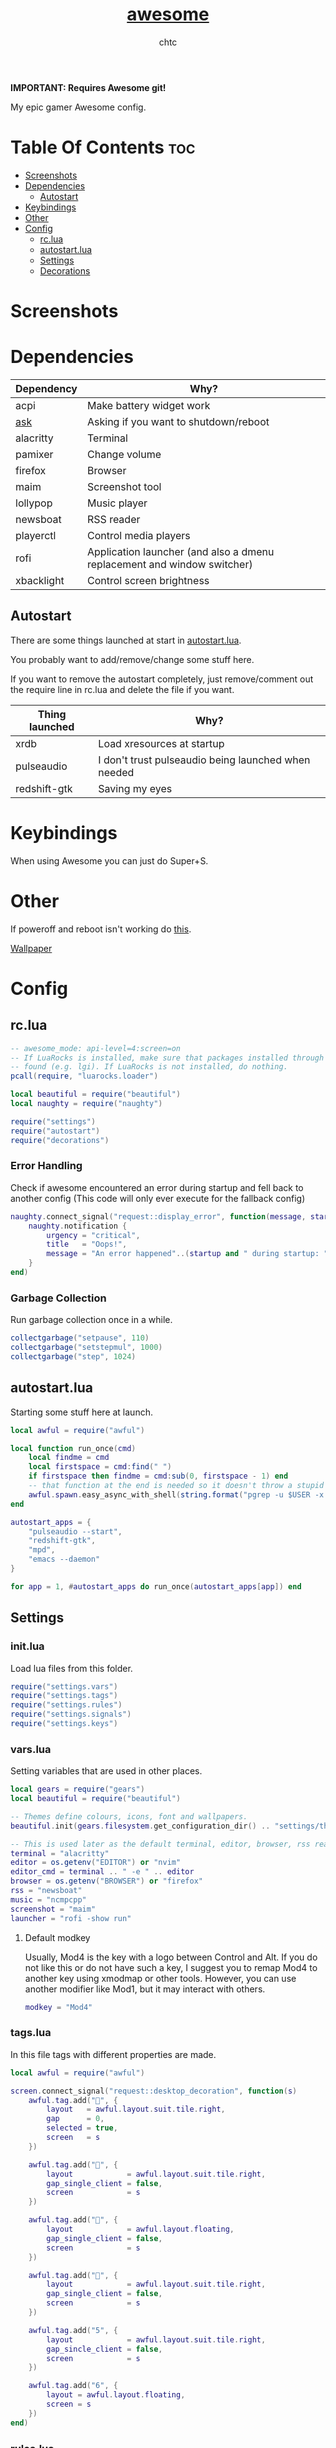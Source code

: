 #+TITLE: [[https://Awesome.org][awesome]]
#+AUTHOR: chtc

*IMPORTANT: Requires Awesome git!*

My epic gamer Awesome config.

* Table Of Contents :toc:
- [[#screenshots][Screenshots]]
- [[#dependencies][Dependencies]]
  - [[#autostart][Autostart]]
- [[#keybindings][Keybindings]]
- [[#other][Other]]
- [[#config][Config]]
  - [[#rclua][rc.lua]]
  - [[#autostartlua][autostart.lua]]
  - [[#settings][Settings]]
  - [[#decorations][Decorations]]

* Screenshots
#+BEGIN_CENTER
#+CAPTION: Screenshot of Awesome with no windows open
#+ATTR_HTML: :alt Screenshot of Awesome with no windows open :title Screenshot of Awesome with no windows open :width 825
#+ATTR_ORG: :width 825
[[../../../screenshots/awesome_idle_thumb.png]]

#+CAPTION: Screenshot of Awesome with emacs, nvim and a terminal open
#+ATTR_HTML: :alt Screenshot of Awesome with emacs, nvim and a terminal open :title Screenshot of Awesome with emacs, nvim and a terminal open :width 825
#+ATTR_ORG: :width 825
[[../../../screenshots/awesome_busy_thumb.png]]

#+CAPTION: Screenshot of Awesome with every window minimized except emacs
#+ATTR_HTML: :alt Screenshot of Awesome with every window minimized except emacs :title Screenshot of Awesome with every window minimized except emacs :width 825
#+ATTR_ORG: :width 825
[[../../../screenshots/awesome_minimized_thumb.png]]
#+END_CENTER

* Dependencies
| Dependency | Why?                                                                    |
|------------+-------------------------------------------------------------------------|
| acpi       | Make battery widget work                                                |
| [[../../../scripts/.local/bin/ask][ask]]        | Asking if you want to shutdown/reboot                                   |
| alacritty  | Terminal                                                                |
| pamixer    | Change volume                                                           |
| firefox    | Browser                                                                 |
| maim       | Screenshot tool                                                         |
| lollypop   | Music player                                                            |
| newsboat   | RSS reader                                                              |
| playerctl  | Control media players                                                   |
| rofi       | Application launcher (and also a dmenu replacement and window switcher) |
| xbacklight | Control screen brightness                                               |

** Autostart
There are some things launched at start in [[./autostart.lua][autostart.lua]].

You probably want to add/remove/change some stuff here.

If you want to remove the autostart completely, just remove/comment out the require line in rc.lua and delete the file if you want.

| Thing launched | Why?                                                |
|----------------+-----------------------------------------------------|
| xrdb           | Load xresources at startup                          |
| pulseaudio     | I don't trust pulseaudio being launched when needed |
| redshift-gtk   | Saving my eyes                                      |

* Keybindings
When using Awesome you can just do Super+S.

#+BEGIN_CENTER
#+CAPTION: Screenshot of Awesome keybindings
#+ATTR_HTML: :alt Screenshot of Awesome keybindings :title Screenshot of Awesome keybindings :width 825
#+ATTR_ORG: :width 825
[[../../../screenshots/awesome_keybindings_thumb.png]]
#+END_CENTER

* Other
If poweroff and reboot isn't working do [[https://gitlab.com/-/snippets/2042640][this]].

[[https://unsplash.com/photos/AULwJzIhDRQ][Wallpaper]]

* Config
** rc.lua
#+BEGIN_SRC lua :tangle ~/.dotfiles/awesome/.config/awesome/rc.lua
-- awesome_mode: api-level=4:screen=on
-- If LuaRocks is installed, make sure that packages installed through it are
-- found (e.g. lgi). If LuaRocks is not installed, do nothing.
pcall(require, "luarocks.loader")

local beautiful = require("beautiful")
local naughty = require("naughty")

require("settings")
require("autostart")
require("decorations")
#+END_SRC

*** Error Handling
Check if awesome encountered an error during startup and fell back to another config (This code will only ever execute for the fallback config)
#+BEGIN_SRC lua :tangle ~/.dotfiles/awesome/.config/awesome/rc.lua
naughty.connect_signal("request::display_error", function(message, startup)
    naughty.notification {
        urgency = "critical",
        title   = "Oops!",
        message = "An error happened"..(startup and " during startup: " or ": ") .. message
    }
end)
#+END_SRC

*** Garbage Collection
Run garbage collection once in a while.
#+BEGIN_SRC lua :tangle ~/.dotfiles/awesome/.config/awesome/rc.lua
collectgarbage("setpause", 110)
collectgarbage("setstepmul", 1000)
collectgarbage("step", 1024)
#+END_SRC

** autostart.lua
Starting some stuff here at launch.
#+BEGIN_SRC lua :tangle ~/.dotfiles/awesome/.config/awesome/autostart.lua
local awful = require("awful")

local function run_once(cmd)
    local findme = cmd
    local firstspace = cmd:find(" ")
    if firstspace then findme = cmd:sub(0, firstspace - 1) end
    -- that function at the end is needed so it doesn't throw a stupid error message
    awful.spawn.easy_async_with_shell(string.format("pgrep -u $USER -x %s > /dev/null || (%s)", findme, cmd), function() end)
end

autostart_apps = {
    "pulseaudio --start",
    "redshift-gtk",
    "mpd",
    "emacs --daemon"
}

for app = 1, #autostart_apps do run_once(autostart_apps[app]) end
#+END_SRC

** Settings
*** init.lua
Load lua files from this folder.
#+BEGIN_SRC lua :tangle ~/.dotfiles/awesome/.config/awesome/settings/init.lua
require("settings.vars")
require("settings.tags")
require("settings.rules")
require("settings.signals")
require("settings.keys")
#+END_SRC

*** vars.lua
Setting variables that are used in other places.
#+BEGIN_SRC lua :tangle ~/.dotfiles/awesome/.config/awesome/settings/vars.lua
local gears = require("gears")
local beautiful = require("beautiful")

-- Themes define colours, icons, font and wallpapers.
beautiful.init(gears.filesystem.get_configuration_dir() .. "settings/theme.lua")

-- This is used later as the default terminal, editor, browser, rss reader and music player to run
terminal = "alacritty"
editor = os.getenv("EDITOR") or "nvim"
editor_cmd = terminal .. " -e " .. editor
browser = os.getenv("BROWSER") or "firefox"
rss = "newsboat"
music = "ncmpcpp"
screenshot = "maim"
launcher = "rofi -show run"
#+END_SRC

**** Default modkey
Usually, Mod4 is the key with a logo between Control and Alt.
If you do not like this or do not have such a key, I suggest you to remap Mod4 to another key using xmodmap or other tools.
However, you can use another modifier like Mod1, but it may interact with others.
#+BEGIN_SRC lua :tangle ~/.dotfiles/awesome/.config/awesome/settings/vars.lua
modkey = "Mod4"
#+END_SRC

*** tags.lua
In this file tags with different properties are made.
#+BEGIN_SRC lua :tangle ~/.dotfiles/awesome/.config/awesome/settings/tags.lua
local awful = require("awful")

screen.connect_signal("request::desktop_decoration", function(s)
    awful.tag.add("", {
        layout   = awful.layout.suit.tile.right,
        gap      = 0,
        selected = true,
        screen   = s
    })

    awful.tag.add("", {
        layout            = awful.layout.suit.tile.right,
        gap_single_client = false,
        screen            = s
    })

    awful.tag.add("", {
        layout            = awful.layout.floating,
        gap_single_client = false,
        screen            = s
    })

    awful.tag.add("", {
        layout            = awful.layout.suit.tile.right,
        gap_single_client = false,
        screen            = s
    })

    awful.tag.add("5", {
        layout            = awful.layout.suit.tile.right,
        gap_sincle_client = false,
        screen            = s
    })

    awful.tag.add("6", {
        layout = awful.layout.floating,
        screen = s
    })
end)
#+END_SRC

*** rules.lua
#+BEGIN_SRC lua :tangle ~/.dotfiles/awesome/.config/awesome/settings/rules.lua
local awful = require("awful")
local beautiful = require("beautiful")
local naughty = require("naughty")
local ruled = require("ruled")
#+END_SRC

**** Clients
Rules to apply to new clients.
#+BEGIN_SRC lua :tangle ~/.dotfiles/awesome/.config/awesome/settings/rules.lua
ruled.client.connect_signal("request::rules", function()
    -- All clients will match this rule.
    ruled.client.append_rule {
        id         = "global",
        rule       = { },
        properties = {
            focus            = awful.client.focus.filter,
            raise            = true,
            border_color     = beautiful.border_color_normal,
            size_hints_honor = false,
            screen           = awful.screen.preferred,
            placement        = awful.placement.no_overlap+awful.placement.no_offscreen
        }
    }

    -- Floating clients.
    ruled.client.append_rule {
        id       = "floating",
        rule_any = {
            instance = { "pinentry" },
            class    = {
                "Sxiv", "Steam", "KeePassXC", "Pavucontrol"
            },
            -- Note that the name property shown in xprop might be set slightly after creation of the client
            -- and the name shown there might not match defined rules here.
            name    = {
                "Event Tester",  -- xev.
            },
            role    = {
                "pop-up",         -- e.g. Google Chrome"s (detached) Developer Tools.
            }
        },
        properties = { floating = true }
    }

    ruled.client.append_rule {
        id         = "titlebars",
        rule_any   = { type = { "normal", "dialog" } },
        properties = { titlebars_enabled = true      }
    }

    ruled.client.append_rule {
        rule_any = { class = { "KeePassXC", "Pavucontrol" } },
        properties = { ontop = true }
    }

    ruled.client.append_rule {
        rule = { class = "Firefox" },
        properties = { tag = awful.screen.focused().tags[1] }
    }

    ruled.client.append_rule {
        rule = { class = "Alacritty" },
        properties = { tag = awful.screen.focused().tags[2] }
    }

    ruled.client.append_rule {
        rule_any = { class = { "Gimp", "kdenlive", "lmms" } },
        properties = { tag = awful.screen.focused().tags[3] }
    }

    ruled.client.append_rule {
        rule_any = { class = { "mpv" }, name = { "ncmpcpp", "rss" }  },
        properties = { tag = awful.screen.focused().tags[4] }
    }

    ruled.client.append_rule {
        rule = { class = "TelegramDesktop" },
        properties = { tag = awful.screen.focused().tags[5] }
    }

    ruled.client.append_rule {
        rule_any = { class = { "hl2_linux", "openmw", "openttd" } },
        properties = { fullscreen = true }
    }
end)
#+END_SRC

**** Notifications
#+BEGIN_SRC lua :tangle ~/.dotfiles/awesome/.config/awesome/settings/rules.lua
ruled.notification.connect_signal("request::rules", function()
    -- All notifications will match this rule.
    ruled.notification.append_rule {
        rule       = { },
        properties = { screen = awful.screen.preferred }
    }
    ruled.notification.append_rule {
        rule       = { urgency = "low" },
        properties = { border_color = beautiful.color6, timeout = 5 }
    }
    ruled.notification.append_rule {
        rule       = { urgency = "normal" },
        properties = { border_color = beautiful.bg_focus, timeout = 20 }
    }
    ruled.notification.append_rule {
        rule       = { urgency = "critical" },
        properties = { bg = beautiful.bg_normal, border_color = beautiful.bg_urgent, timeout = 60 }
    }
end)

naughty.connect_signal("request::display", function(n) naughty.layout.box { notification = n } end)
#+END_SRC

*** signals.lua
#+BEGIN_SRC lua :tangle ~/.dotfiles/awesome/.config/awesome/settings/signals.lua
local beautiful = require("beautiful")
require("awful.autofocus")

-- Enable sloppy focus, so that focus follows mouse.
client.connect_signal("mouse::enter", function(c)
    c:activate { context = "mouse_enter", raise = false }
end)

-- Set border colors depending on focus state
client.connect_signal("focus", function(c) c.border_color = beautiful.border_color_active end)
client.connect_signal("unfocus", function(c) c.border_color = beautiful.border_color_normal end)

-- No borders if only one tiled client
screen.connect_signal("arrange", function(s)
    for _, c in pairs(s.clients) do
        if #s.tiled_clients == 1 and c.floating == false and c.first_tag.layout.name ~= "floating" then
            c.border_width = 0
        elseif #s.tiled_clients > 1 or c.first_tag.layout.name == "floating" then
            c.border_width = beautiful.border_width
        end
    end
end)
#+END_SRC

*** keys.lua
Keybindings and mousebindings.
#+BEGIN_SRC lua :tangle ~/.dotfiles/awesome/.config/awesome/settings/keys.lua
local awful = require("awful")
local hotkeys_popup = require("awful.hotkeys_popup")
require("decorations.bar.widgets.volume")
#+END_SRC

**** General Awesome Keys
#+BEGIN_SRC lua :tangle ~/.dotfiles/awesome/.config/awesome/settings/keys.lua
awful.keyboard.append_global_keybindings({
    awful.key {
        modifiers   = { modkey },
        key         = "s",
        group       = "awesome",
        description = "show help",
        on_press    = function() hotkeys_popup.show_help() end
    },
    awful.key {
        modifiers   = { modkey, "Control" },
        key         = "r",
        group       = "awesome",
        description = "reload awesome",
        on_press    = function() awesome.restart() end
    },
    awful.key {
        modifiers   = { modkey, "Shift" },
        key         = "q",
        group       = "awesome",
        description = "quit awesome",
        on_press    = function() awesome.quit() end
    },
    awful.key {
        modifiers   = { modkey },
        key         = "Return",
        group       = "launch",
        description = "open a terminal",
        on_press    = function() awful.spawn(terminal) end
    },
    awful.key {
        modifiers   = { modkey },
        key         = "r",
        group       = "launch",
        description = "run launcher",
        on_press    = function() awful.spawn(launcher) end
    }
})
#+END_SRC

**** Tag Related Keybindings
#+BEGIN_SRC lua :tangle ~/.dotfiles/awesome/.config/awesome/settings/keys.lua
awful.keyboard.append_global_keybindings({
    awful.key {
        modifiers = { modkey },
        key = "Left",
        group = "tag",
        description = "view previous",
        on_press = function() awful.tag.viewprev() end
    },
    awful.key {
        modifiers = { modkey },
        key = "Right",
        group = "tag",
        description = "view next",
        on_press = function() awful.tag.viewnext() end
    },
    awful.key {
        modifiers = { modkey },
        key = "Escape",
        group = "tag",
        description = "go back",
        on_press = function() awful.tag.history.restore() end
    }
})
#+END_SRC

**** Focus Related Keybindings
#+BEGIN_SRC lua :tangle ~/.dotfiles/awesome/.config/awesome/settings/keys.lua
awful.keyboard.append_global_keybindings({
    awful.key {
        modifiers = { modkey },
        key = "h",
        group = "client",
        description = "focus client on the left",
        on_press = function () awful.client.focus.bydirection("left") end
    },
    awful.key {
        modifiers = { modkey },
        key = "j",
        group = "client",
        description = "focus client at the bottom",
        on_press = function () awful.client.focus.bydirection("down") end
    },
    awful.key {
        modifiers = { modkey },
        key = "k",
        group = "client",
        description = "focus client at the top",
        on_press = function () awful.client.focus.bydirection("up") end
    },
    awful.key {
        modifiers = { modkey },
        key = "l",
        group = "client",
        description = "focus client on the right",
        on_press = function () awful.client.focus.bydirection("right") end
    },
    awful.key {
        modifiers = { modkey, "Shift" },
        key = "h",
        group = "client",
        description = "swap with client on the left",
        on_press = function() awful.client.swap.bydirection("left") end
    },
    awful.key {
        modifiers = { modkey, "Shift" },
        key = "j",
        group = "client",
        description = "swap with client on the bottom",
        on_press = function() awful.client.swap.bydirection("down") end
    },
    awful.key {
        modifiers = { modkey, "Shift" },
        key = "k",
        group = "client",
        description = "swap with client on the top",
        on_press = function() awful.client.swap.bydirection("up") end
    },
    awful.key {
        modifiers = { modkey, "Shift" },
        key = "l",
        group = "client",
        description = "swap with client on the right",
        on_press = function() awful.client.swap.bydirection("right") end
    },
    awful.key {
        modifiers = { modkey },
        key = "Tab",
        group = "client",
        description = "go back",
        on_press = function()
            awful.client.focus.history.previous()
            if client.focus then
                client.focus:raise()
            end
        end
    },
    awful.key {
        modifiers = { modkey, "Control" },
        key = "j",
        group = "screen",
        description = "focus the next screen",
        on_press = function () awful.screen.focus_relative( 1) end
    },
    awful.key {
        modifiers = { modkey, "Control" },
        key = "k",
        group = "screen",
        description = "focus the previous screen",
        on_press = function () awful.screen.focus_relative(-1) end
    },
    awful.key {
        modifiers = { modkey, "Control" },
        key = "n",
        group = "client",
        description = "restore minimized",
        on_press = function ()
                  local c = awful.client.restore()
                  -- Focus restored client
                  if c then
                    c:activate { raise = true, context = "key.unminimize" }
                  end
              end
    },
    awful.key {
        modifiers = { modkey },
        key = "u",
        group = "client",
        description = "jump to urgent client",
        on_press = function () awful.client.urgent.jumpto() end
    }
})
#+END_SRC

**** Layout Related Keybindings
#+BEGIN_SRC lua :tangle ~/.dotfiles/awesome/.config/awesome/settings/keys.lua
awful.keyboard.append_global_keybindings({
    awful.key {
        modifiers = { modkey, "Mod1" },
        key = "l",
        group = "layout",
        description = "increase master width factor",
        on_press = function () awful.tag.incmwfact( 0.05) end
    },
    awful.key {
        modifiers = { modkey, "Mod1"},
        key = "h",
        group = "layout",
        description = "decrease master width factor",
        on_press = function () awful.tag.incmwfact(-0.05) end
    },
    awful.key {
        modifiers = { modkey, "Control" },
        key = "h",
        group = "layout",
        description = "increase the number of master clients",
        on_press = function () awful.tag.incnmaster( 1, nil, true) end
    },
    awful.key {
        modifiers = { modkey, "Control" },
        key = "l",
        group = "layout",
        description = "decrease the number of master clients",
        on_press = function () awful.tag.incnmaster(-1, nil, true) end
    },
    awful.key {
        modifiers = { modkey, "Control", "Shift" },
        key = "h",
        group = "layout",
        description = "increase the number of columns",
        on_press = function () awful.tag.incncol( 1, nil, true) end
    },
    awful.key {
        modifiers = { modkey, "Control", "Shift" },
        key = "l",
        group = "layout",
        description = "decrease the number of columns",
        on_press = function () awful.tag.incncol(-1, nil, true) end
    },
    awful.key {
        modifiers = { modkey },
        key = "space",
        group = "layout",
        description = "select next",
        on_press = function () awful.layout.inc( 1) end
    },
    awful.key {
        modifiers = { modkey, "Shift" },
        key = "space",
        group = "layout",
        description = "select previous",
        on_press = function () awful.layout.inc(-1) end
    }
})
#+END_SRC

**** Some Tag Related Keybindings
#+BEGIN_SRC lua :tangle ~/.dotfiles/awesome/.config/awesome/settings/keys.lua
awful.keyboard.append_global_keybindings({
    awful.key {
        modifiers   = { modkey },
        keygroup    = "numrow",
        description = "only view tag",
        group       = "tag",
        on_press    = function (index)
            local screen = awful.screen.focused()
            local tag = screen.tags[index]
            if tag then
                tag:view_only()
            end
        end
    },
    awful.key {
        modifiers   = { modkey, "Control" },
        keygroup    = "numrow",
        description = "toggle tag",
        group       = "tag",
        on_press    = function (index)
            local screen = awful.screen.focused()
            local tag = screen.tags[index]
            if tag then
                awful.tag.viewtoggle(tag)
            end
        end
    },
    awful.key {
        modifiers = { modkey, "Shift" },
        keygroup    = "numrow",
        description = "move focused client to tag",
        group       = "tag",
        on_press    = function (index)
            if client.focus then
                local tag = client.focus.screen.tags[index]
                if tag then
                    client.focus:move_to_tag(tag)
                end
            end
        end
    },
    awful.key {
        modifiers   = { modkey, "Control", "Shift" },
        keygroup    = "numrow",
        description = "toggle focused client on tag",
        group       = "tag",
        on_press    = function (index)
            if client.focus then
                local tag = client.focus.screen.tags[index]
                if tag then
                    client.focus:toggle_tag(tag)
                end
            end
        end
    },
    awful.key {
        modifiers   = { modkey },
        keygroup    = "numpad",
        description = "select layout directly",
        group       = "layout",
        on_press    = function (index)
            local t = awful.screen.focused().selected_tag
            if t then
                t.layout = t.layouts[index] or t.layout
            end
        end
    }
})
#+END_SRC

**** Misc Keybindings
#+BEGIN_SRC lua :tangle ~/.dotfiles/awesome/.config/awesome/settings/keys.lua
awful.keyboard.append_global_keybindings({
    awful.key {
        modifiers  = { },
        key         = "XF86AudioRaiseVolume",
        description = "raise volume",
        group       = "misc",
        on_press    = function()
            awful.spawn("pamixer -i 5")
            myvolTimer:emit_signal("timeout")
        end
    },
    awful.key {
        modifiers   = { },
        key         = "XF86AudioLowerVolume",
        description = "lower volume",
        group       = "misc",
        on_press    = function()
            awful.spawn("pamixer -d 5")
            myvolTimer:emit_signal("timeout")
        end
    },
    awful.key {
        modifiers   = { },
        key         = "XF86AudioMute",
        description = "toggle mute",
        group       = "misc",
        on_press    = function()
            awful.spawn("pamixer -t")
            myvolTimer:emit_signal("timeout")
        end
    },
    awful.key {
        modifiers   = { },
        key         = "XF86AudioPlay",
        description = "play/pause",
        group       = "misc",
        on_press    = function()
            awful.spawn("playerctl play-pause")
        end
    },
    awful.key {
        modifiers   = { },
        key         = "XF86AudioNext",
        description = "go to next track",
        group       = "misc",
        on_press    = function()
            awful.spawn("playerctl next")
        end
    },
    awful.key {
        modifiers   = { },
        key         = "XF86AudioPrev",
        description = "go to previous track",
        group       = "misc",
        on_press    = function()
            awful.spawn("playerctl previous")
        end
    },
    awful.key {
        modifiers   = { "Ctrl" },
        key         = "Print",
        description = "take screenshot and copy to clipboard",
        group       = "misc",
        on_press    = function()
            awful.spawn.with_shell(screenshot .. " -u | xclip -selection clipboard -t image/png")
        end
    },
    awful.key {
        modifiers   = { "Ctrl", "Shift" },
        key         = "Print",
        description = "take screenshot with selection and copy to clipboard",
        group       = "misc",
        on_press    = function()
            awful.spawn.with_shell(screenshot .. " -s -u | xclip -selection clipboard -t image/png")
        end
    },
    awful.key {
        modifiers   = { },
        key         = "Print",
        description = "take screenshot and upload to 0x0.st and copy link",
        group       = "misc",
        on_press    = function()
            awful.spawn.with_shell(screenshot .. " -u | curl -F 'file=@-' https://0x0.st | xclip -selection clipboard")
        end
    },
    awful.key {
        modifiers   = { "Shift" },
        key         = "Print",
        description = "take screenshot with selection and upload to 0x0.st and copy link",
        group       = "misc",
        on_press    = function()
            awful.spawn.with_shell(screenshot .. " -s -u | curl -F 'file=@-' https://0x0.st | xclip -selection clipboard")
        end
    },
    awful.key {
        modifiers   = { },
        key         = "XF86MonBrightnessDown",
        description = "lower brightness",
        group       = "misc",
        on_press    = function()
            awful.spawn("xbacklight -dec 5")
        end
    },
    awful.key {
        modifiers   = { },
        key         = "XF86MonBrightnessUp",
        description = "raise brightness",
        group       = "misc",
        on_press    = function()
            awful.spawn("xbacklight -inc 5")
        end
    },
    awful.key {
        modifiers   = { modkey, "Mod1" },
        key         = "m",
        description = "open music player",
        group       = "launch",
        on_press    = function()
            awful.spawn(terminal .. ' -t ncmpcpp -e ' .. music)
        end
    },
    awful.key {
        modifiers   = { modkey, "Mod1" },
        key         = "b",
        description = "open browser",
        group       = "launch",
        on_press    = function()
            awful.spawn(browser)
        end
    },
    awful.key {
        modifiers   = { modkey, "Mod1" },
        key         = "r",
        description = "open rss reader",
        group       = "launch",
        on_press    = function()
            awful.spawn(terminal .. " -t rss -e " .. rss)
        end
    }
})
#+END_SRC

**** Mousebindings
#+BEGIN_SRC lua :tangle ~/.dotfiles/awesome/.config/awesome/settings/keys.lua
client.connect_signal("request::default_mousebindings", function()
    awful.mouse.append_client_mousebindings({
        awful.button({ }, 1, function (c)
            c:activate { context = "mouse_click" }
        end),
        awful.button({ modkey }, 1, function (c)
            c:activate { context = "mouse_click", action = "mouse_move"  }
        end),
        awful.button({ modkey }, 3, function (c)
            c:activate { context = "mouse_click", action = "mouse_resize" }
        end),
    })
end)
#+END_SRC

**** Some Client Keybindings
#+BEGIN_SRC lua :tangle ~/.dotfiles/awesome/.config/awesome/settings/keys.lua
client.connect_signal("request::default_keybindings", function()
    awful.keyboard.append_client_keybindings({
        awful.key {
            modifiers = { modkey },
            key = "f",
            group = "client",
            description = "toggle fullscreen",
            on_press = function (c)
                c.fullscreen = not c.fullscreen
                c:raise()
            end
        },
        awful.key {
            modifiers = { modkey, "Shift" },
            key = "c",
            group = "client",
            description = "close",
            on_press = function (c) c:kill() end
        },
        awful.key {
            modifiers = { modkey, "Control" },
            key = "space",
            group = "client",
            description = "toggle floating",
            on_press = function () awful.client.floating.toggle() end
        },
        awful.key {
            modifiers = { modkey, "Control" },
            key = "Return",
            group = "client",
            description = "move to master",
            on_press = function (c) c:swap(awful.client.getmaster()) end
        },
        awful.key {
            modifiers = { modkey },
            key = "o",
            group = "client",
            description = "move to screen",
            on_press = function (c) c:move_to_screen() end
        },
        awful.key {
            modifiers = { modkey },
            key = "t",
            group = "client",
            description = "toggle keep on top",
            on_press = function (c) c.ontop = not c.ontop end
        },
        awful.key {
            modifiers = { modkey },
            key = "n",
            group = "client",
            description = "minimize",
            on_press = function (c)
                -- The client currently has the input focus, so it cannot be
                -- minimized, since minimized clients can"t have the focus.
                c.minimized = true
            end ,
        },
        awful.key {
            modifiers = { modkey },
            key = "m",
            group = "client",
            description = "(un)maximize",
            on_press = function (c)
                c.maximized = not c.maximized
                c:raise()
            end
        },
        awful.key {
            modifiers = { modkey, "Control" },
            key = "m",
            group = "client",
            description = "(un)maximize vertically",
            on_press = function (c)
                c.maximized_vertical = not c.maximized_vertical
                c:raise()
            end
        },
        awful.key {
            modifiers = { modkey, "Shift" },
            key = "m",
            group = "client",
            description = "(un)maximize horizontally",
            on_press = function (c)
                c.maximized_horizontal = not c.maximized_horizontal
                c:raise()
            end
        }
    })
end)
#+END_SRC

*** theme.lua
#+BEGIN_SRC lua :tangle ~/.dotfiles/awesome/.config/awesome/settings/theme.lua
local theme_assets = require("beautiful.theme_assets")
local xresources = require("beautiful.xresources")
local dpi = xresources.apply_dpi
local xrdb = xresources.get_current_theme()
local gfs = require("gears.filesystem")
local themes_path = gfs.get_themes_dir()
local config_path = gfs.get_configuration_dir()

-- inherit default theme
local theme = dofile(themes_path.."default/theme.lua")
-- load vector assets" generators for this theme

theme.font         = "Hack 10"
theme.icon_font    = "Hack Nerd Font 10"
theme.taglist_font = "Hack Nerd Font Mono 11"

theme.background = xrdb.background or "#282828"
theme.foreground = xrdb.foreground or "#ebdbb2"
theme.color0  = xrdb.color0  or "#282828"
theme.color1  = xrdb.color1  or "#cc241d"
theme.color2  = xrdb.color2  or "#98971a"
theme.color3  = xrdb.color3  or "#d79921"
theme.color4  = xrdb.color4  or "#458588"
theme.color5  = xrdb.color5  or "#b16286"
theme.color6  = xrdb.color6  or "#689d6a"
theme.color7  = xrdb.color7  or "#a89984"
theme.color8  = xrdb.color8  or "#928374"
theme.color9  = xrdb.color9  or "#fb4934"
theme.color10 = xrdb.color10 or "#b8bb26"
theme.color11 = xrdb.color11 or "#fabd2f"
theme.color12 = xrdb.color12 or "#83a598"
theme.color13 = xrdb.color13 or "#d3869b"
theme.color14 = xrdb.color14 or "#8ec07c"
theme.color15 = xrdb.color15 or "#ebdbb2"

theme.bg_normal    = theme.background
theme.bg_focus     = theme.color10
theme.bg_urgent    = theme.color9
theme.bg_minimize  = "#32302f"
theme.bg_systray   = theme.background

theme.fg_normal    = theme.foreground
theme.fg_focus     = theme.bg_normal
theme.fg_urgent    = theme.bg_normal
theme.fg_minimize  = theme.color8

theme.useless_gap  = nil
theme.border_width = dpi(2)
theme.border_color_normal = theme.bg_normal
theme.border_color_active = theme.bg_focus
theme.border_color_marked = theme.color14

theme.tooltip_fg           = theme.fg_normal
theme.tooltip_bg           = theme.bg_normal
theme.tooltip_border_color = theme.bg_minimize
theme.tooltip_border_width = dpi(2)

theme.taglist_bg_focus    = theme.bg_focus
theme.taglist_bg_occupied = theme.bg_normal
theme.taglist_fg_occupied = theme.fg_normal
theme.taglist_fg_empty    = theme.fg_minimize

theme.tasklist_disable_icon = true
theme.tasklist_bg_focus     = theme.bg_normal
theme.tasklist_fg_focus     = theme.fg_normal
theme.tasklist_bg_minimize  = theme.bg_normal
theme.tasklist_fg_minimize  = theme.fg_minimize

theme.notification_icon_size = dpi(85)
theme.notification_margin    = dpi(6)

theme.systray_icon_spacing = 3

theme.hotkeys_modifiers_fg     = theme.bg_focus
theme.hotkeys_border_color     = theme.bg_minimize
theme.hotkeys_group_margin     = dpi(6)
theme.hotkeys_border_width     = dpi(2)
theme.hotkeys_font             = theme.font
theme.hotkeys_description_font = "Hack 9"

theme.wibar_height = dpi(20)

theme.menu_height       = dpi(15)
theme.menu_width        = dpi(100)
theme.menu_border_width = dpi(2)
theme.menu_border_color = theme.bg_minimize

-- Recolor Layout icons:
theme = theme_assets.recolor_layout(theme, theme.color14)

-- Define the icon theme for application icons. If not set then the icons
-- from /usr/share/icons and /usr/share/icons/hicolor will be used.
theme.icon_theme = nil

-- Set Awesome icon
theme.awesome_icon = theme_assets.awesome_icon(theme.wibar_height, theme.color14, theme.background)

-- Yeet taglist squares:
theme.taglist_squares_sel         = nil
theme.taglist_squares_unsel       = nil
theme.taglist_squares_sel_empty   = nil
theme.taglist_squares_unsel_empty = nil

theme.wallpaper = config_path.."wall.png"

return theme
#+END_SRC
** Decorations
*** init.lua
#+BEGIN_SRC lua :tangle ~/.dotfiles/awesome/.config/awesome/decorations/init.lua
require("decorations.wallpaper")
require("decorations.bar")
#+END_SRc

*** wallpaper.lua
Setting the wallpaper.
#+BEGIN_SRC lua :tangle ~/.dotfiles/awesome/.config/awesome/decorations/init.lua
local gears = require("gears")
local beautiful = require("beautiful")

screen.connect_signal("request::wallpaper", function(s)
    -- Wallpaper
    if beautiful.wallpaper then
        local wallpaper = beautiful.wallpaper
        -- If wallpaper is a function, call it with the screen
        if type(wallpaper) == "function" then
            wallpaper = wallpaper(s)
        end
        gears.wallpaper.maximized(wallpaper, s, false)
    end
end)
#+END_SRC

*** wibar
**** Bar
#+BEGIN_SRC lua :tangle ~/.dotfiles/awesome/.config/awesome/decorations/bar/init.lua
local gears = require("gears")
local awful = require("awful")
local wibox = require("wibox")
local beautiful = require("beautiful")
local dpi = beautiful.xresources.apply_dpi
require("decorations.bar.widgets")

-- Function to wrap margins around widgets
local function wrap_margin(widget, l, r, t, b)
    return wibox.widget {
        widget,
        left = l,
        right = r,
        top = t,
        bottom = b,
        widget = wibox.container.margin,
    }
end

-- Function to add backgrounds to widgets
local function wrap_bg(widget, bg_color)
    return wibox.widget {
        widget,
        bg = bg_color,
        shape = gears.shape.rectangle,
        widget = wibox.container.background
    }
end

-- Function to limit the size of widgets
local function wrap_constraint(widget, w)
    return wibox.widget {
        widget,
        width = w,
        widget = wibox.container.constraint
    }
end

screen.connect_signal("request::desktop_decoration", function(s)

    -- Create the wibox
    s.mywibox = awful.wibar({ position = "top", screen = s })

    -- Add widgets to the wibox
    s.mywibox.widget = {
        layout = wibox.layout.align.horizontal,
        { -- Left widgets
            layout = wibox.layout.fixed.horizontal,
            s.mytaglist,
            s.mypromptbox
        },
        { -- Middle widgets
            layout = wibox.layout.fixed.horizontal,
            wrap_margin(wrap_constraint(s.myfocusedwindow, dpi(435)), dpi(6), dpi(3)),
            wrap_margin(s.myminimizedlist, dpi(3), dpi(6)),
        },
        { -- Right widgets
            layout = wibox.layout.fixed.horizontal,
            myvol,
            mybat,
            mytextclock,
            wrap_margin(wibox.widget.systray(), dpi(6)),
            wrap_margin(s.mylayoutbox, dpi(3), dpi(3), dpi(1), dpi(1)),
            wrap_margin(mylauncher, nil, dpi(3), dpi(2), dpi(2))
        },
    }
end)
#+END_SRC

**** Widgets
***** init.lua
#+BEGIN_SRC lua :tangle ~/.dotfiles/awesome/.config/awesome/decorations/bar/widgets/init.lua
require("decorations.bar.widgets.taglist")
require("decorations.bar.widgets.tasklist")
require("decorations.bar.widgets.promptbox")
require("decorations.bar.widgets.volume")
require("decorations.bar.widgets.battery")
require("decorations.bar.widgets.clock")
require("decorations.bar.widgets.layoutbox")
require("decorations.bar.widgets.menu")
#+END_SRC

***** taglist.lua
#+BEGIN_SRC lua :tangle ~/.dotfiles/awesome/.config/awesome/decorations/bar/widgets/taglist.lua
local gears = require("gears")
local awful = require("awful")

local taglist_buttons = gears.table.join(
    awful.button({ }, 1, function(t) t:view_only() end),
    awful.button({ modkey }, 1, function(t)
        if client.focus then
            client.focus:move_to_tag(t)
        end
    end),
    awful.button({ }, 3, awful.tag.viewtoggle),
    awful.button({ modkey }, 3, function(t)
        if client.focus then
            client.focus:toggle_tag(t)
        end
    end),
    awful.button({ }, 4, function(t) awful.tag.viewnext(t.screen) end),
    awful.button({ }, 5, function(t) awful.tag.viewprev(t.screen) end)
)

awful.screen.connect_for_each_screen(function(s)
    -- Create a taglist widget
    s.mytaglist = awful.widget.taglist {
        screen  = s,
        filter  = awful.widget.taglist.filter.all,
        buttons = taglist_buttons
    }
end)
#+END_SRC

***** tasklist.lua
#+BEGIN_SRC lua :tangle ~/.dotfiles/awesome/.config/awesome/decorations/bar/widgets/tasklist.lua
local gears = require("gears")
local awful = require("awful")
local wibox = require("wibox")
local beautiful = require("beautiful")

local tasklist_buttons = gears.table.join(
    awful.button({ }, 1, function (c)
        c:activate { context = "tasklist", action = "toggle_minimization" }
    end),
    awful.button({ }, 3, function()
        awful.menu.client_list({ theme = { width = 250 } })
    end),
    awful.button({ }, 4, function ()
        awful.client.focus.byidx(1)
    end),
    awful.button({ }, 5, function ()
        awful.client.focus.byidx(-1)
    end)
)

awful.screen.connect_for_each_screen(function(s)
#+END_SRC

****** Focused Window
#+BEGIN_SRC lua :tangle ~/.dotfiles/awesome/.config/awesome/decorations/bar/widgets/tasklist.lua
    s.myfocusedwindow = awful.widget.tasklist {
        screen  = s,
        filter  = awful.widget.tasklist.filter.focused,
        buttons = tasklist_buttons,
        widget_template = {
            {
                {id = "text_role", widget = wibox.widget.textbox},
                layout = wibox.layout.flex.horizontal
            },
            id = "background_role",
            widget = wibox.container.background
        }
    }
#+END_SRC

****** Minimized Windows
#+BEGIN_SRC lua :tangle ~/.dotfiles/awesome/.config/awesome/decorations/bar/widgets/tasklist.lua
    s.myminimizedlist = awful.widget.tasklist {
        screen   = s,
        filter   = awful.widget.tasklist.filter.minimizedcurrenttags,
        buttons  = tasklist_buttons,
        layout   = {
            spacing = 3,
            spacing_widget = {
                widget       = wibox.container.margin
            },
            layout  = wibox.layout.flex.horizontal
        },
        -- Notice that there is *NO* wibox.wibox prefix, it is a template,
        -- not a widget instance.
        widget_template = {
            {
                {
                    {
                        id     = "text_role",
                        widget = wibox.widget.textbox
                    },
                    layout = wibox.layout.fixed.horizontal
                },
                left = 3,
                right = 3,
                widget = wibox.container.margin
            },
            id     = "background_role",
            widget = wibox.container.background
        },
    }
end)
#+END_SRC

***** promptbox.lua
#+BEGIN_SRC lua :tangle ~/.dotfiles/awesome/.config/awesome/decorations/bar/widgets/promptbox.lua
local awful = require("awful")

awful.screen.connect_for_each_screen(function(s)
    -- Create a promptbox for each screen
    s.mypromptbox = awful.widget.prompt()
end)
#+END_SRC

***** volume.lua
#+BEGIN_SRC lua :tangle ~/.dotfiles/awesome/.config/awesome/decorations/bar/widgets/volume.lua
local awful = require("awful")
local beautiful = require("beautiful")

local command = [[
sh -c '
percent=$(pamixer --get-volume)
muted=$(pamixer --get-mute)

if [ "$muted" = "true" ]; then
    icon=婢
else
    if [ "$percent" -ge 55 ]; then
        icon=墳
    elif [ "$percent" -gt 40 ]; then
        icon=奔
    elif [ "$percent" -ge 0 ]; then
        icon=奄
    fi
fi

echo "$icon $percent% "
'
]]

-- Create volume widget
myvol, myvolTimer = awful.widget.watch(command, 60, function(widget, stdout)
    widget:set_markup("<span font=\"" .. beautiful.icon_font .. "\" color=\"" .. beautiful.fg_normal .. "\">" .. stdout .. "</span>")
    collectgarbage("collect")
end)
#+END_SRC

***** battery.lua
#+BEGIN_SRC lua :tangle ~/.dotfiles/awesome/.config/awesome/decorations/bar/widgets/battery.lua
local awful = require("awful")
local beautiful = require("beautiful")

local command = [[
sh -c '
state=$(acpi | cut -d " " -f 3 | cut -d "," -f 1 | tr "[:upper:]" "[:lower:]")
percent=$(acpi | cut -d " " -f 4 | cut -d "," -f 1)

if [ "$state" = "full" ]; then
    icon=
elif [ "$state" = "charging" ]; then
    icon=
elif [ "$state" = "discharging" ]; then
    icon=
fi

echo " $icon $percent "
'
]]

-- Create battery widget
mybat = awful.widget.watch(command, 27, function(widget, stdout)
    widget:set_markup("<span font=\"" .. beautiful.icon_font .. "\" color=\"" .. beautiful.fg_normal .. "\">" .. stdout .. "</span>")
    collectgarbage("collect")
end)
#+END_SRC

***** clock.lua
#+BEGIN_SRC lua :tangle ~/.dotfiles/awesome/.config/awesome/decorations/bar/widgets/clock.lua
local wibox = require("wibox")
local beautiful = require("beautiful")

-- Create a textclock widget
mytextclock = wibox.widget.textclock(" <span font=\"" .. beautiful.icon_font .. "\" color=\"" .. beautiful.fg_normal .. "\"> %d.%m.%Y %H:%M</span>", 3)
#+END_SRC

***** layoutbox.lua
#+BEGIN_SRC lua :tangle ~/.dotfiles/awesome/.config/awesome/decorations/bar/widgets/layoutbox.lua
local gears = require("gears")
local awful = require("awful")

awful.screen.connect_for_each_screen(function(s)
    -- Create an imagebox widget which will contain an icon indicating which layout we're using.
    -- We need one layoutbox per screen.
    s.mylayoutbox = awful.widget.layoutbox {
        screen  = s,
        buttons = {
            awful.button({ }, 1, function () awful.layout.inc( 1) end),
            awful.button({ }, 3, function () awful.layout.inc(-1) end),
            awful.button({ }, 4, function () awful.layout.inc( 1) end),
            awful.button({ }, 5, function () awful.layout.inc(-1) end)
        }
    }
end)
#+END_SRC

***** menu.lua
#+BEGIN_SRC lua :tangle ~/.dotfiles/awesome/.config/awesome/decorations/bar/widgets/menu.lua
local awful = require("awful")
local beautiful = require("beautiful")
local hotkeys_popup = require("awful.hotkeys_popup")
require("settings.vars")

-- Create a main menu
local myawesomemenu = {
    { "hotkeys", function() hotkeys_popup.show_help(nil, awful.screen.focused()) end },
    { "manual", terminal .. " -e man awesome" },
    { "edit config", editor_cmd .. " " .. awesome.conffile },
    { "restart", awesome.restart },
    { "quit", function() awesome.quit() end },
}

local mysystemmenu = {
    { "poweroff", function () awful.spawn.with_shell("ask 'Do you want to shutdown?' 'doas /sbin/poweroff'") end },
    { "reboot", function () awful.spawn.with_shell("ask 'Do you want to reboot?' 'doas /sbin/reboot'") end }
}

local mymainmenu = awful.menu({
    items = {
        { "awesome", myawesomemenu },
        { "system", mysystemmenu },
        { "open terminal", terminal }
    }
})

mylauncher = awful.widget.launcher({ image = beautiful.awesome_icon, menu = mymainmenu })
#+END_SRC
